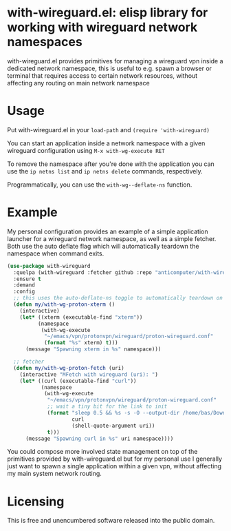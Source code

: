 * with-wireguard.el: elisp library for working with wireguard network namespaces

with-wireguard.el provides primitives for managing a wireguard vpn inside a
dedicated network namespace, this is useful to e.g. spawn a browser or
terminal that requires access to certain network resources, without affecting
any routing on main network namespace

#+html:<p align="center"><img src="img/with-wireguard.png"/></p>

* Usage

Put with-wireguard.el in your ~load-path~ and ~(require 'with-wireguard)~

You can start an application inside a network namespace with a given wireguard
configuration using ~M-x with-wg-execute RET~

To remove the namespace after you're done with the application you can use the
~ip netns list~ and ~ip netns delete~ commands, respectively.

Programmatically, you can use the ~with-wg--deflate-ns~ function.

* Example

My personal configuration provides an example of a simple application launcher
for a wireguard network namespace, as well as a simple fetcher. Both use the
auto deflate flag which will automatically teardown the namespace when command
exits.

#+begin_src emacs-lisp
(use-package with-wireguard
  :quelpa (with-wireguard :fetcher github :repo "anticomputer/with-wireguard.el")
  :ensure t
  :demand
  :config
  ;; this uses the auto-deflate-ns toggle to automatically teardown on exit
  (defun my/with-wg-proton-xterm ()
    (interactive)
    (let* ((xterm (executable-find "xterm"))
          (namespace
           (with-wg-execute
            "~/emacs/vpn/protonvpn/wireguard/proton-wireguard.conf"
            (format "%s" xterm) t)))
      (message "Spawning xterm in %s" namespace)))

  ;; fetcher
  (defun my/with-wg-proton-fetch (uri)
    (interactive "MFetch with wireguard (uri): ")
    (let* ((curl (executable-find "curl"))
           (namespace
            (with-wg-execute
             "~/emacs/vpn/protonvpn/wireguard/proton-wireguard.conf"
             ;; wait a tiny bit for the link to init
             (format "sleep 0.5 && %s -s -O --output-dir /home/bas/Downloads -- %s"
                     curl
                     (shell-quote-argument uri))
             t)))
      (message "Spawning curl in %s" uri namespace))))
#+end_src

You could compose more involved state management on top of the primitives
provided by with-wireguard.el but for my personal use I generally just want to
spawn a single application within a given vpn, without affecting my main
system network routing.

* Licensing

This is free and unencumbered software released into the public domain.
